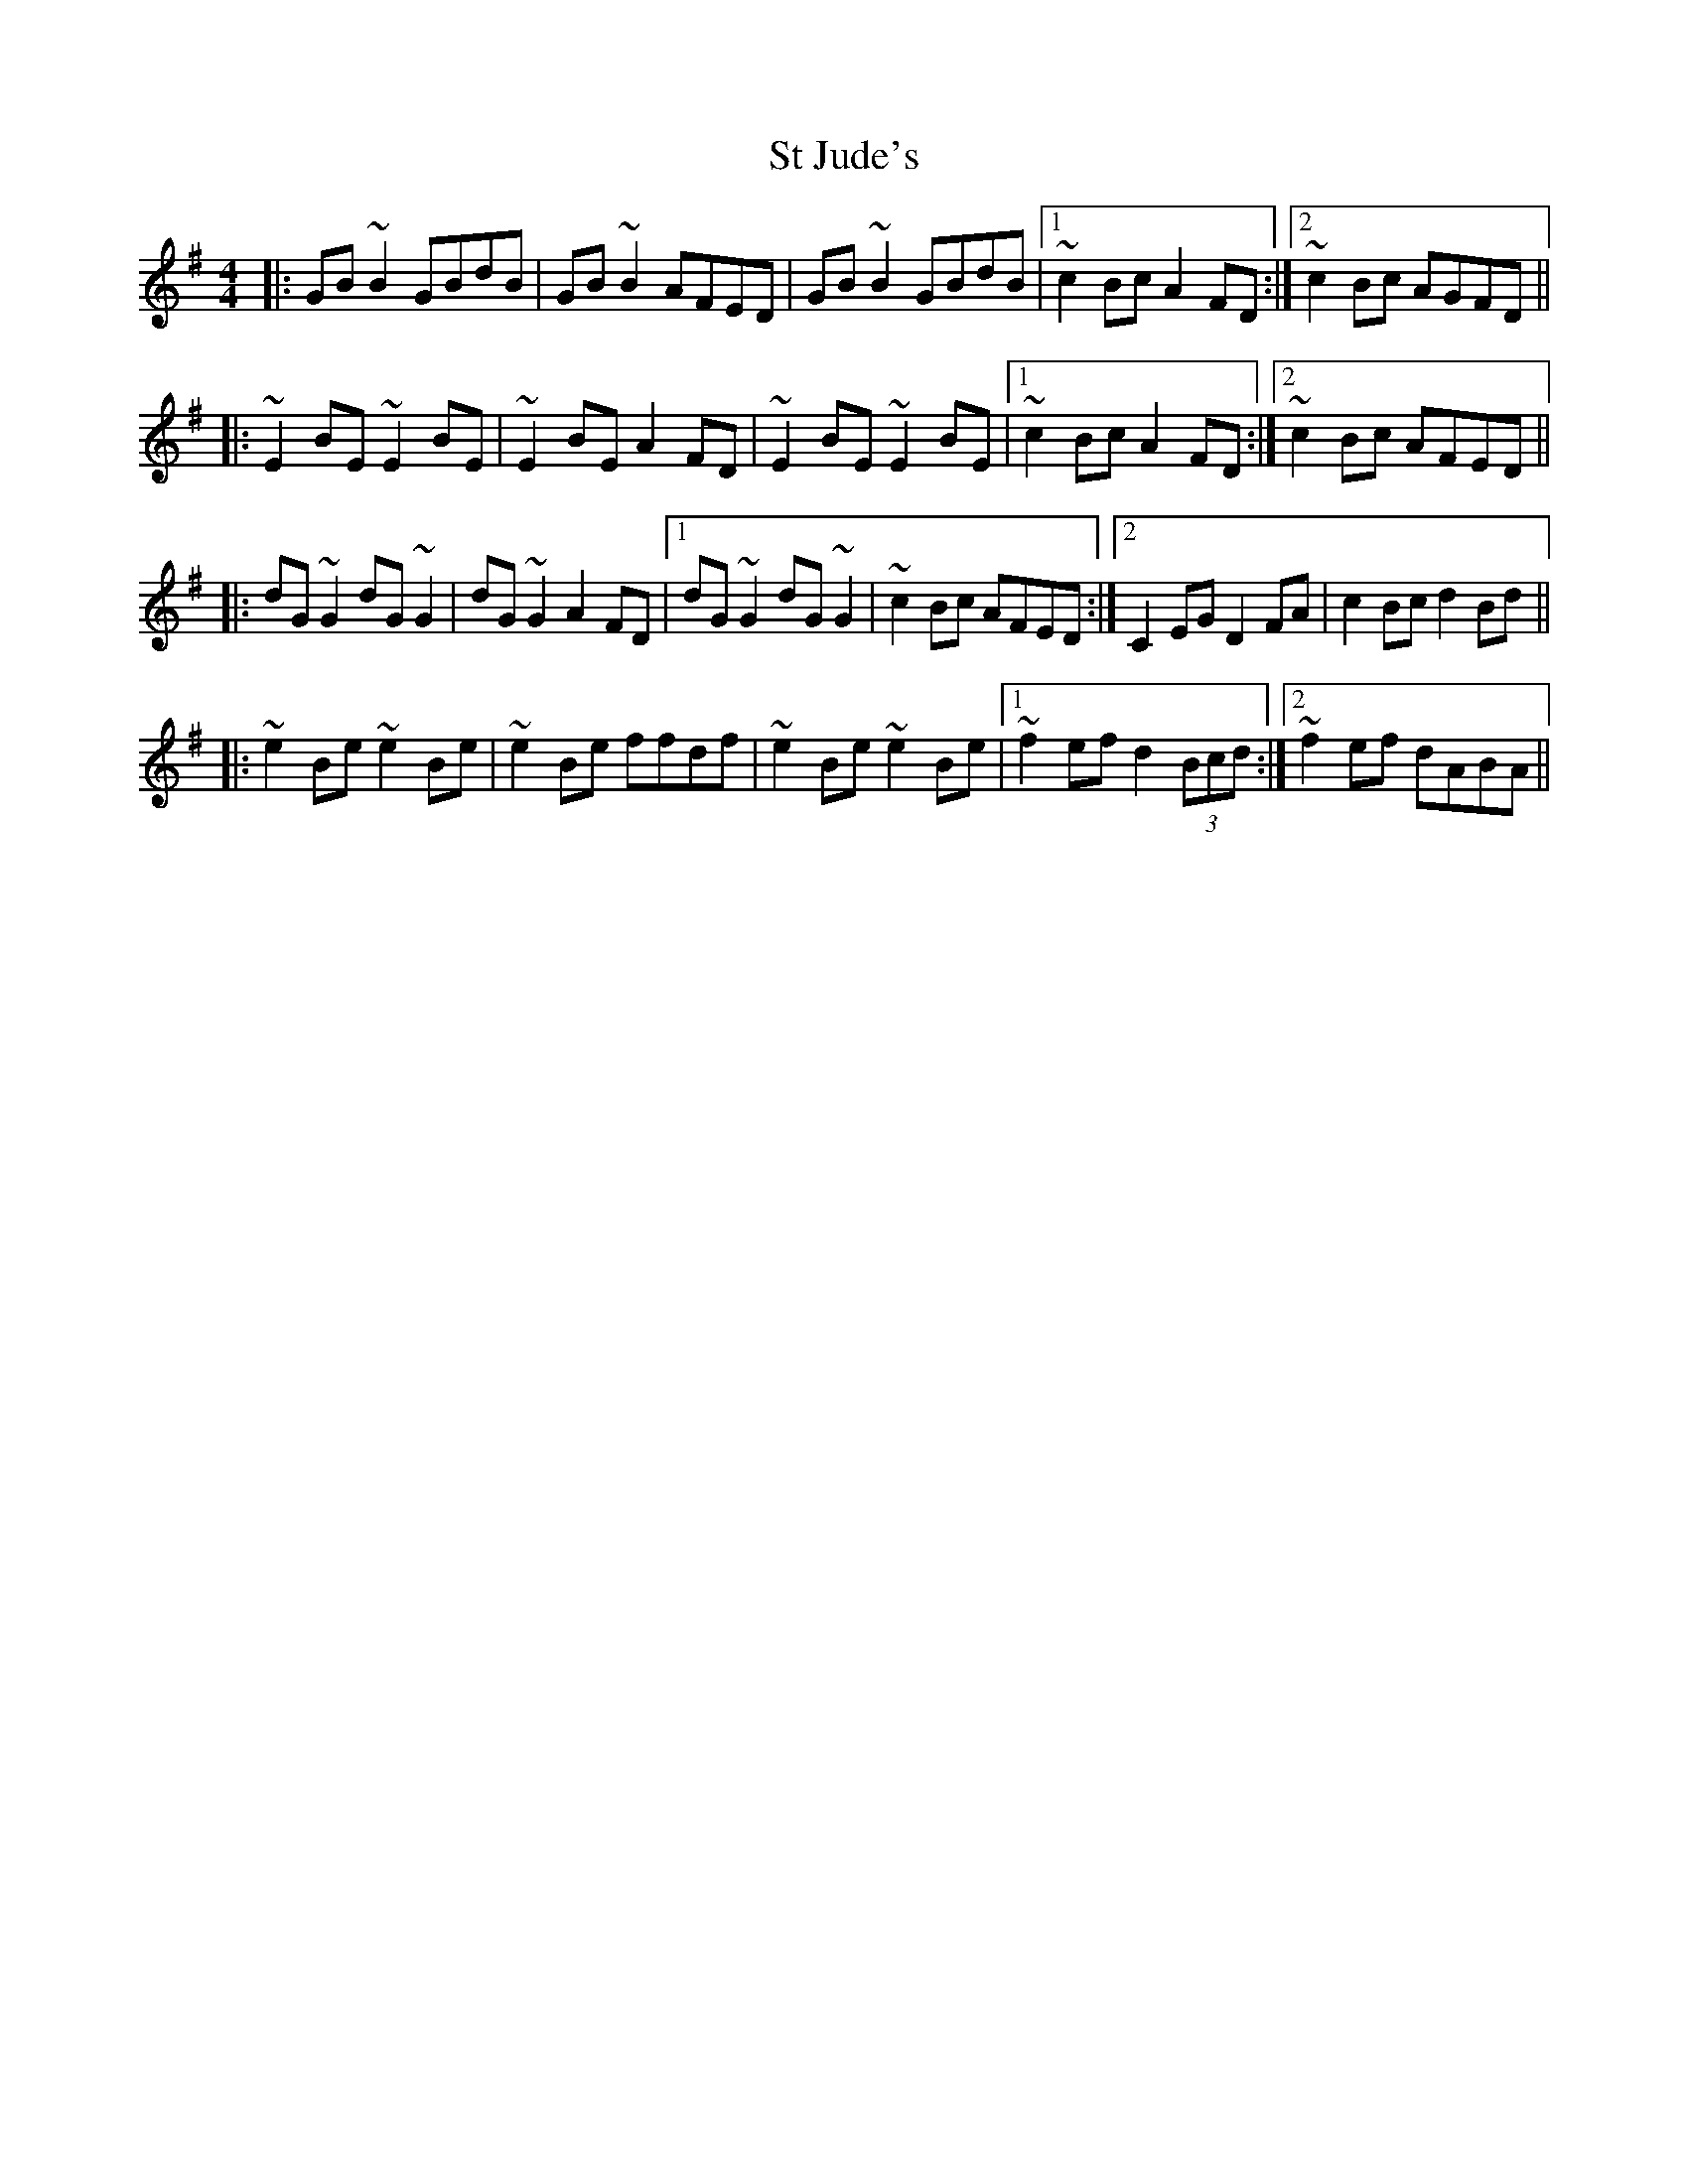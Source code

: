 X: 38254
T: St Jude's
R: reel
M: 4/4
K: Gmajor
|:GB~B2 GBdB|GB~B2 AFED|GB~B2 GBdB|1 ~c2Bc A2FD:|2 ~c2Bc AGFD||
|:~E2BE ~E2BE|~E2BE A2FD|~E2BE ~E2BE|1 ~c2Bc A2FD:|2 ~c2Bc AFED||
|:dG~G2 dG~G2|dG~G2 A2FD|1 dG~G2 dG~G2|~c2Bc AFED:|2 C2EG D2FA|c2Bc d2Bd||
|:~e2Be ~e2Be|~e2Be ffdf|~e2Be ~e2Be|1 ~f2ef d2 (3Bcd:|2 ~f2ef dABA||

